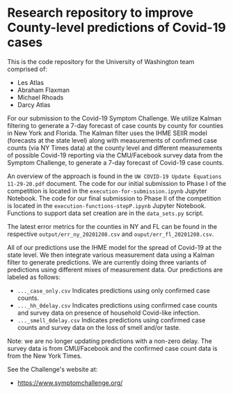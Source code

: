 * Research repository to improve County-level predictions of Covid-19 cases
This is the code repository for the University of Washington team comprised of:
 - Les Atlas
 - Abraham Flaxman
 - Michael Rhoads
 - Darcy Atlas

For our submission to the Covid-19 Symptom Challenge. We utilize Kalman filtering to generate a 7-day forecast of case counts by county for counties in New York and Florida. The Kalman filter uses the IHME SEIIR model (forecasts at the state level) along with measurements of confirmed case counts (via NY Times data) at the county level and different measurements of possible Covid-19 reporting via the CMU/Facebook survey data from the Symptom Challenge, to generate a 7-day forecast of Covid-19 case counts.

An overview of the approach is found in the ~UW COVID-19 Update Equations 11-29-20.pdf~ document. The code for our initial submission to Phase I of the competition is located in the ~execution-for-submission.ipynb~ Jupyter Notebook. The code for our final submission to Phase II of the competition is located in the ~execution-functions-stepP.ipynb~ Jupyter Notebook. Functions to support data set creation are in the ~data_sets.py~ script.

The latest error metrics for the counties in NY and FL can be found in the respective ~output/err_ny_20201208.csv~ and ~ouput/err_fl_20201208.csv~.

All of our predictions use the IHME model for the spread of Covid-19 at the state level. We then integrate various measurement data using a Kalman filter to generate predictions. We are currently doing three variants of predictions using different mixes of measurement data. Our predictions are labeled as follows:
- ~..._case_only.csv~  Indicates predictions using only confirmed case counts.
- ~..._hh_0delay.csv~  Indicates predictions using confirmed case counts and survey data on presence of household Covid-like infection.
- ~..._smell_0delay.csv~  Indicates predictions using confirmed case counts and survey data on the loss of smell and/or taste.

Note: we are no longer updating predictions with a non-zero delay.
The survey data is from CMU/Facebook and the confirmed case count data is from the New York Times.

See the Challenge's website at:
   - https://www.symptomchallenge.org/

